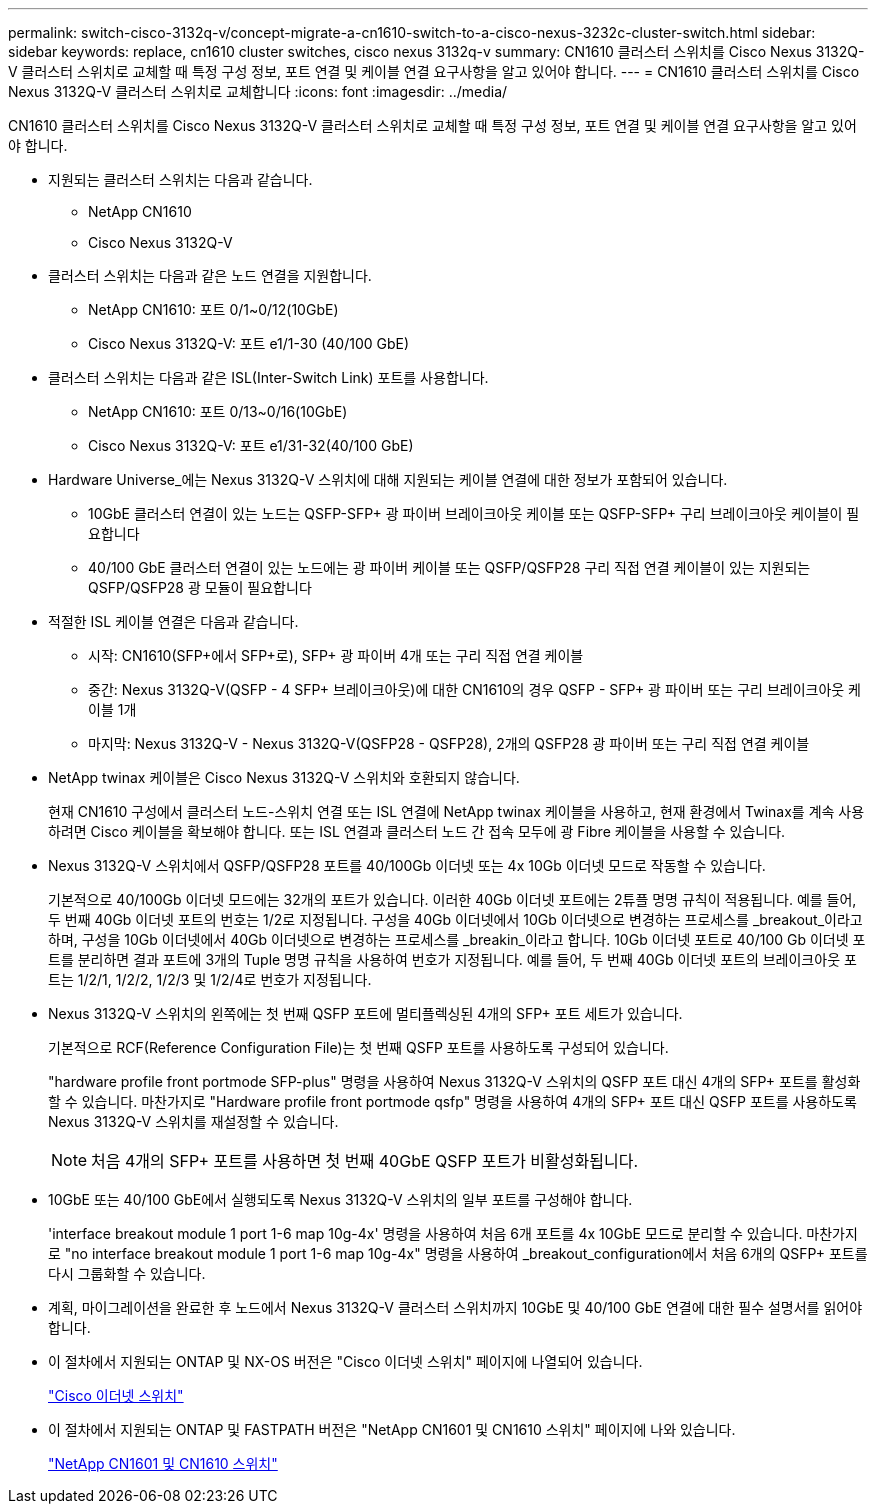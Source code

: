 ---
permalink: switch-cisco-3132q-v/concept-migrate-a-cn1610-switch-to-a-cisco-nexus-3232c-cluster-switch.html 
sidebar: sidebar 
keywords: replace, cn1610 cluster switches, cisco nexus 3132q-v 
summary: CN1610 클러스터 스위치를 Cisco Nexus 3132Q-V 클러스터 스위치로 교체할 때 특정 구성 정보, 포트 연결 및 케이블 연결 요구사항을 알고 있어야 합니다. 
---
= CN1610 클러스터 스위치를 Cisco Nexus 3132Q-V 클러스터 스위치로 교체합니다
:icons: font
:imagesdir: ../media/


[role="lead"]
CN1610 클러스터 스위치를 Cisco Nexus 3132Q-V 클러스터 스위치로 교체할 때 특정 구성 정보, 포트 연결 및 케이블 연결 요구사항을 알고 있어야 합니다.

* 지원되는 클러스터 스위치는 다음과 같습니다.
+
** NetApp CN1610
** Cisco Nexus 3132Q-V


* 클러스터 스위치는 다음과 같은 노드 연결을 지원합니다.
+
** NetApp CN1610: 포트 0/1~0/12(10GbE)
** Cisco Nexus 3132Q-V: 포트 e1/1-30 (40/100 GbE)


* 클러스터 스위치는 다음과 같은 ISL(Inter-Switch Link) 포트를 사용합니다.
+
** NetApp CN1610: 포트 0/13~0/16(10GbE)
** Cisco Nexus 3132Q-V: 포트 e1/31-32(40/100 GbE)


* Hardware Universe_에는 Nexus 3132Q-V 스위치에 대해 지원되는 케이블 연결에 대한 정보가 포함되어 있습니다.
+
** 10GbE 클러스터 연결이 있는 노드는 QSFP-SFP+ 광 파이버 브레이크아웃 케이블 또는 QSFP-SFP+ 구리 브레이크아웃 케이블이 필요합니다
** 40/100 GbE 클러스터 연결이 있는 노드에는 광 파이버 케이블 또는 QSFP/QSFP28 구리 직접 연결 케이블이 있는 지원되는 QSFP/QSFP28 광 모듈이 필요합니다


* 적절한 ISL 케이블 연결은 다음과 같습니다.
+
** 시작: CN1610(SFP+에서 SFP+로), SFP+ 광 파이버 4개 또는 구리 직접 연결 케이블
** 중간: Nexus 3132Q-V(QSFP - 4 SFP+ 브레이크아웃)에 대한 CN1610의 경우 QSFP - SFP+ 광 파이버 또는 구리 브레이크아웃 케이블 1개
** 마지막: Nexus 3132Q-V - Nexus 3132Q-V(QSFP28 - QSFP28), 2개의 QSFP28 광 파이버 또는 구리 직접 연결 케이블


* NetApp twinax 케이블은 Cisco Nexus 3132Q-V 스위치와 호환되지 않습니다.
+
현재 CN1610 구성에서 클러스터 노드-스위치 연결 또는 ISL 연결에 NetApp twinax 케이블을 사용하고, 현재 환경에서 Twinax를 계속 사용하려면 Cisco 케이블을 확보해야 합니다. 또는 ISL 연결과 클러스터 노드 간 접속 모두에 광 Fibre 케이블을 사용할 수 있습니다.

* Nexus 3132Q-V 스위치에서 QSFP/QSFP28 포트를 40/100Gb 이더넷 또는 4x 10Gb 이더넷 모드로 작동할 수 있습니다.
+
기본적으로 40/100Gb 이더넷 모드에는 32개의 포트가 있습니다. 이러한 40Gb 이더넷 포트에는 2튜플 명명 규칙이 적용됩니다. 예를 들어, 두 번째 40Gb 이더넷 포트의 번호는 1/2로 지정됩니다. 구성을 40Gb 이더넷에서 10Gb 이더넷으로 변경하는 프로세스를 _breakout_이라고 하며, 구성을 10Gb 이더넷에서 40Gb 이더넷으로 변경하는 프로세스를 _breakin_이라고 합니다. 10Gb 이더넷 포트로 40/100 Gb 이더넷 포트를 분리하면 결과 포트에 3개의 Tuple 명명 규칙을 사용하여 번호가 지정됩니다. 예를 들어, 두 번째 40Gb 이더넷 포트의 브레이크아웃 포트는 1/2/1, 1/2/2, 1/2/3 및 1/2/4로 번호가 지정됩니다.

* Nexus 3132Q-V 스위치의 왼쪽에는 첫 번째 QSFP 포트에 멀티플렉싱된 4개의 SFP+ 포트 세트가 있습니다.
+
기본적으로 RCF(Reference Configuration File)는 첫 번째 QSFP 포트를 사용하도록 구성되어 있습니다.

+
"hardware profile front portmode SFP-plus" 명령을 사용하여 Nexus 3132Q-V 스위치의 QSFP 포트 대신 4개의 SFP+ 포트를 활성화할 수 있습니다. 마찬가지로 "Hardware profile front portmode qsfp" 명령을 사용하여 4개의 SFP+ 포트 대신 QSFP 포트를 사용하도록 Nexus 3132Q-V 스위치를 재설정할 수 있습니다.

+
[NOTE]
====
처음 4개의 SFP+ 포트를 사용하면 첫 번째 40GbE QSFP 포트가 비활성화됩니다.

====
* 10GbE 또는 40/100 GbE에서 실행되도록 Nexus 3132Q-V 스위치의 일부 포트를 구성해야 합니다.
+
'interface breakout module 1 port 1-6 map 10g-4x' 명령을 사용하여 처음 6개 포트를 4x 10GbE 모드로 분리할 수 있습니다. 마찬가지로 "no interface breakout module 1 port 1-6 map 10g-4x" 명령을 사용하여 _breakout_configuration에서 처음 6개의 QSFP+ 포트를 다시 그룹화할 수 있습니다.

* 계획, 마이그레이션을 완료한 후 노드에서 Nexus 3132Q-V 클러스터 스위치까지 10GbE 및 40/100 GbE 연결에 대한 필수 설명서를 읽어야 합니다.
* 이 절차에서 지원되는 ONTAP 및 NX-OS 버전은 "Cisco 이더넷 스위치" 페이지에 나열되어 있습니다.
+
http://support.netapp.com/NOW/download/software/cm_switches/["Cisco 이더넷 스위치"^]

* 이 절차에서 지원되는 ONTAP 및 FASTPATH 버전은 "NetApp CN1601 및 CN1610 스위치" 페이지에 나와 있습니다.
+
http://support.netapp.com/NOW/download/software/cm_switches_ntap/["NetApp CN1601 및 CN1610 스위치"^]


